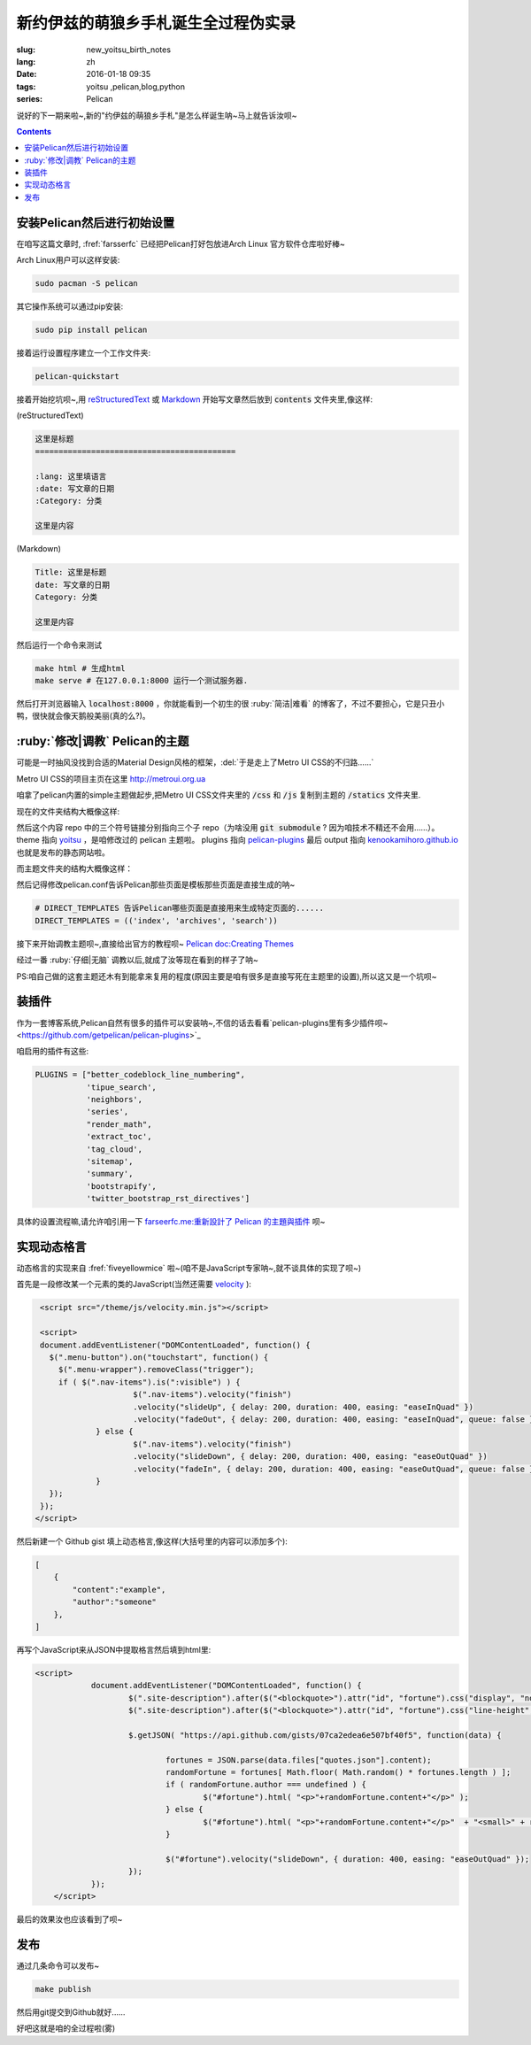 新约伊兹的萌狼乡手札诞生全过程伪实录
===========================================

:slug: new_yoitsu_birth_notes
:lang: zh
:date: 2016-01-18 09:35
:tags: yoitsu ,pelican,blog,python
:series: Pelican

.. PELICAN_BEGIN_SUMMARY

说好的下一期来啦~,新的"约伊兹的萌狼乡手札"是怎么样诞生呐~马上就告诉汝呗~

.. PELICAN_END_SUMMARY

.. contents::

安装Pelican然后进行初始设置
----------------------------

在咱写这篇文章时, :fref:`farsserfc` 已经把Pelican打好包放进Arch Linux 官方软件仓库啦好棒~

Arch Linux用户可以这样安装:

.. code-block:: bash

    sudo pacman -S pelican

其它操作系统可以通过pip安装:

.. code-block:: bash

    sudo pip install pelican

接着运行设置程序建立一个工作文件夹:

.. code-block:: bash

    pelican-quickstart

接着开始挖坑呗~,用 `reStructuredText <http://docutils.sourceforge.net/rst.html>`_ 或 `Markdown <http://wowubuntu.com/markdown/>`_ 开始写文章然后放到 :code:`contents` 文件夹里,像这样:

(reStructuredText)

.. code-block:: rst

    这里是标题
    ===========================================

    :lang: 这里填语言
    :date: 写文章的日期
    :Category: 分类

    这里是内容


(Markdown)

.. code-block:: markdown

    Title: 这里是标题
    date: 写文章的日期
    Category: 分类

    这里是内容

然后运行一个命令来测试

.. code-block:: bash

    make html # 生成html
    make serve # 在127.0.0.1:8000 运行一个测试服务器.

然后打开浏览器输入 :code:`localhost:8000` ，你就能看到一个初生的很 :ruby:`简洁|难看` 的博客了，不过不要担心，它是只丑小鸭，很快就会像天鹅般美丽(真的么?)。

:ruby:`修改|调教` Pelican的主题
---------------------------------------

可能是一时抽风没找到合适的Material Design风格的框架，:del:`于是走上了Metro UI CSS的不归路......`

Metro UI CSS的项目主页在这里 `<http://metroui.org.ua>`_

咱拿了pelican内置的simple主题做起步,把Metro UI CSS文件夹里的 :code:`/css` 和 :code:`/js` 复制到主题的 :code:`/statics` 文件夹里. 

现在的文件夹结构大概像这样:

.. raw:: html

    <pre>
    <span style="color:blue;font-weight:bold;">.</span>
    ├── <span style="color:blue;font-weight:bold;">cache</span>             生成頁面的 pickle 緩存
    ├── <span style="color:blue;font-weight:bold;">content</span>           讀取的全部內容
    │   ├── <span style="color:blue;font-weight:bold;">&lt;categories&gt;</span>      按分類存放的文章
    │   ├── <span style="color:blue;font-weight:bold;">pages</span>             像 About 這樣的固定頁面
    │   └── <span style="color:blue;font-weight:bold;">static</span>            文章內用到的靜態內容
    ├── <span style="color:blue;font-weight:bold;">drafts</span>            文章的草稿箱
    ├── <span style="color:green;font-weight:bold;">Makefile</span>          生成用的 makefile
    ├── <span style="color:green;font-weight:bold;">pelicanconf.py</span>    測試時用的快速 Pelican 配置
    ├── <span style="color:green;font-weight:bold;">publishconf.py</span>    部署時用的耗時 Pelican 配置
    ├── <span style="color:teal;font-weight:bold;">output</span>          -&gt; <span style="color:blue;font-weight:bold;">../kenookamihoro.github.io</span>
    ├── <span style="color:teal;font-weight:bold;">plugins</span>         -&gt; <span style="color:blue;font-weight:bold;">../plugins</span>
    └── <span style="color:teal;font-weight:bold;">theme</span>           -&gt; <span style="color:blue;font-weight:bold;">../yoitsu</span>
    </pre>
        
然后这个内容 repo 中的三个符号链接分别指向三个子 repo（为啥没用 :code:`git submodule` ? 因为咱技术不精还不会用......）。 
theme 指向 `yoitsu <https://github.com/KenOokamiHoro/yoitsu>`_ ，是咱修改过的 pelican 主题啦。
plugins 指向 `pelican-plugins <https://github.com/getpelican/pelican-plugins>`_
最后 output 指向 `kenookamihoro.github.io <https://github.com/KenOokamiHoro/kenookamihoro.github.io>`_ 也就是发布的静态网站啦。        


而主题文件夹的结构大概像这样：

.. raw:: html

    <pre>
    <span style="color:blue;font-weight:bold;">.</span>
    ├── <span style="color:blue;font-weight:bold;">static</span>         主题中用到的静态文件，例如js和css            
    ├── <span style="color:blue;font-weight:bold;">templates</span>      供jinja使用的模板页面     
    │   ├── <span style="color:blue;font-weight:bold;">archives.html</span>     文章归档
    │   ├── <span style="color:blue;font-weight:bold;">article.html</span>      每个文章
    │   ├── <span style="color:blue;font-weight:bold;">author.html</span>       作者
    │   ├── <span style="color:blue;font-weight:bold;">base.html</span>         所有模板的基础
    │   ├── <span style="color:blue;font-weight:bold;">category.html</span>     分类
    │   ├── <span style="color:blue;font-weight:bold;">index.html</span>        首页  
    │   ├── <span style="color:blue;font-weight:bold;">page.html</span>         每个页面
    │   ├── <span style="color:blue;font-weight:bold;">pageination.html</span>  分页
    │   ├── <span style="color:blue;font-weight:bold;">search.html</span>       搜索
    │   └── <span style="color:blue;font-weight:bold;">tag.html</span>          标签
    └──
    
    </pre>
    
然后记得修改pelican.conf告诉Pelican那些页面是模板那些页面是直接生成的呐~

.. code-block:: python

    # DIRECT_TEMPLATES 告诉Pelican哪些页面是直接用来生成特定页面的......
    DIRECT_TEMPLATES = (('index', 'archives', 'search'))
    
接下来开始调教主题呗~,直接给出官方的教程呗~ `Pelican doc:Creating Themes <http://docs.getpelican.com/en/3.6.3/themes.html>`_

经过一番 :ruby:`仔细|无脑` 调教以后,就成了汝等现在看到的样子了呐~

PS:咱自己做的这套主题还木有到能拿来复用的程度(原因主要是咱有很多是直接写死在主题里的设置),所以这又是一个坑呗~


装插件
-------------

作为一套博客系统,Pelican自然有很多的插件可以安装呐~,不信的话去看看`pelican-plugins里有多少插件呗~ <https://github.com/getpelican/pelican-plugins>`_

咱启用的插件有这些:

.. code-block:: python

    PLUGINS = ["better_codeblock_line_numbering",
               'tipue_search',
               'neighbors',
               'series',
               "render_math",
               'extract_toc',
               'tag_cloud',
               'sitemap',
               'summary',
               'bootstrapify',
               'twitter_bootstrap_rst_directives']
               
具体的设置流程嘛,请允许咱引用一下 `farseerfc.me:重新設計了 Pelican 的主題與插件 <http://farseerfc.me/redesign-pelican-theme.html#pelican-restructuredtext>`_ 呗~

实现动态格言
-------------------

动态格言的实现来自 :fref:`fiveyellowmice` 啦~(咱不是JavaScript专家呐~,就不谈具体的实现了呗~)

首先是一段修改某一个元素的类的JavaScript(当然还需要 `velocity <http://julian.com/research/velocity/>`_ ):

.. code-block:: html

    <script src="/theme/js/velocity.min.js"></script>
    
    <script>
    document.addEventListener("DOMContentLoaded", function() {
      $(".menu-button").on("touchstart", function() {
        $(".menu-wrapper").removeClass("trigger");
        if ( $(".nav-items").is(":visible") ) {
			$(".nav-items").velocity("finish")
			.velocity("slideUp", { delay: 200, duration: 400, easing: "easeInQuad" })
			.velocity("fadeOut", { delay: 200, duration: 400, easing: "easeInQuad", queue: false });
		} else {
			$(".nav-items").velocity("finish")
			.velocity("slideDown", { delay: 200, duration: 400, easing: "easeOutQuad" })
			.velocity("fadeIn", { delay: 200, duration: 400, easing: "easeOutQuad", queue: false });
		}
      });
    });
   </script>

然后新建一个 Github gist 填上动态格言,像这样(大括号里的内容可以添加多个):

.. code-block:: json

    [
        {
            "content":"example",
            "author":"someone"
        },
    ]
 
 
再写个JavaScript来从JSON中提取格言然后填到html里:

.. code-block:: html
 
    <script>
		document.addEventListener("DOMContentLoaded", function() {
			$(".site-description").after($("<blockquote>").attr("id", "fortune").css("display", "none"));
			$(".site-description").after($("<blockquote>").attr("id", "fortune").css("line-height", "1.4rem"));

			$.getJSON( "https://api.github.com/gists/07ca2edea6e507bf40f5", function(data) {

				fortunes = JSON.parse(data.files["quotes.json"].content);
				randomFortune = fortunes[ Math.floor( Math.random() * fortunes.length ) ];
				if ( randomFortune.author === undefined ) {
					$("#fortune").html( "<p>"+randomFortune.content+"</p>" );
				} else {
					$("#fortune").html( "<p>"+randomFortune.content+"</p>"  + "<small>" + randomFortune.author + "</small>");
				}

				$("#fortune").velocity("slideDown", { duration: 400, easing: "easeOutQuad" });
			});
		});
	</script>
   
最后的效果汝也应该看到了呗~

发布
--------------

通过几条命令可以发布~

.. code-block:: bash
    
    make publish

然后用git提交到Github就好......

好吧这就是咱的全过程啦(雾)




